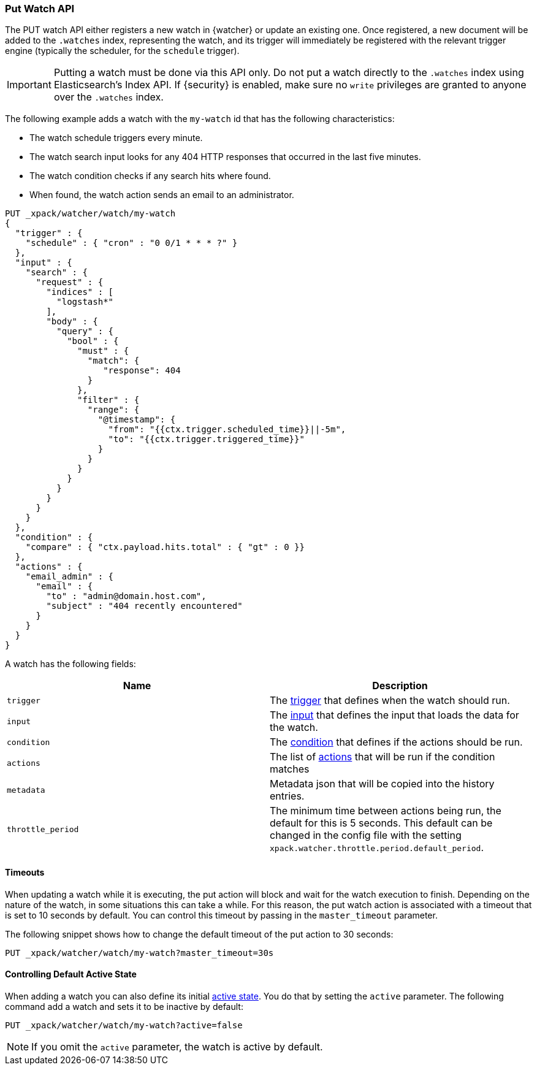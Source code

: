 [[watcher-api-put-watch]]
=== Put Watch API

The PUT watch API either registers a new watch in {watcher} or update an
existing one. Once registered, a new document will be added to the `.watches`
index, representing the watch, and its trigger will immediately be registered
with the relevant trigger engine (typically the scheduler, for the `schedule`
trigger).

IMPORTANT:  Putting a watch must be done via this API only. Do not put a watch
            directly to the `.watches` index using Elasticsearch's Index API.
            If {security} is enabled, make sure no `write` privileges are
            granted to anyone over the `.watches` index.

The following example adds a watch with the `my-watch` id that has the following
characteristics:

* The watch schedule triggers every minute.
* The watch search input looks for any 404 HTTP responses that occurred in the
  last five minutes.
* The watch condition checks if any search hits where found.
* When found, the watch action sends an email to an administrator.

[source,js]
--------------------------------------------------
PUT _xpack/watcher/watch/my-watch
{
  "trigger" : {
    "schedule" : { "cron" : "0 0/1 * * * ?" }
  },
  "input" : {
    "search" : {
      "request" : {
        "indices" : [
          "logstash*"
        ],
        "body" : {
          "query" : {
            "bool" : {
              "must" : {
                "match": {
                   "response": 404
                }
              },
              "filter" : {
                "range": {
                  "@timestamp": {
                    "from": "{{ctx.trigger.scheduled_time}}||-5m",
                    "to": "{{ctx.trigger.triggered_time}}"
                  }
                }
              }
            }
          }
        }
      }
    }
  },
  "condition" : {
    "compare" : { "ctx.payload.hits.total" : { "gt" : 0 }}
  },
  "actions" : {
    "email_admin" : {
      "email" : {
        "to" : "admin@domain.host.com",
        "subject" : "404 recently encountered"
      }
    }
  }
}
--------------------------------------------------
// CONSOLE

A watch has the following fields:

[options="header"]
|======
| Name              | Description

| `trigger`         | The <<trigger, trigger>> that defines when the watch
                      should run.

| `input`           | The <<input, input>> that defines the input that loads the
                      data for the watch.

| `condition`       | The <<condition, condition>> that defines if the actions
                      should be run.

| `actions`         | The list of <<actions, actions>> that will be run if the
                      condition matches

| `metadata`        | Metadata json that will be copied into the history entries.

| `throttle_period` | The minimum time between actions being run, the default
                      for this is 5 seconds. This default can be changed in the
                      config file with the setting `xpack.watcher.throttle.period.default_period`.
|======

[float]
==== Timeouts

When updating a watch while it is executing, the put action will block and wait
for the watch execution to finish. Depending on the nature of the watch, in some
situations this can take a while. For this reason, the put watch action is
associated with a timeout that is set to 10 seconds by default. You can control
this timeout by passing in the `master_timeout` parameter.

The following snippet shows how to change the default timeout of the put action
to 30 seconds:

[source,js]
--------------------------------------------------
PUT _xpack/watcher/watch/my-watch?master_timeout=30s
--------------------------------------------------

[[watcher-api-put-watch-active-state]]
==== Controlling Default Active State

When adding a watch you can also define its initial <<watch-active-state, active state>>.
You do that by setting the `active` parameter. The following command add a watch
and sets it to be inactive by default:

[source,js]
--------------------------------------------------
PUT _xpack/watcher/watch/my-watch?active=false
--------------------------------------------------

NOTE: If you omit the `active` parameter, the watch is active by default.
